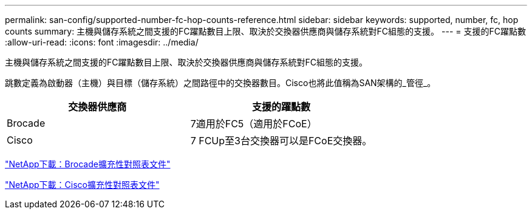 ---
permalink: san-config/supported-number-fc-hop-counts-reference.html 
sidebar: sidebar 
keywords: supported, number, fc, hop counts 
summary: 主機與儲存系統之間支援的FC躍點數目上限、取決於交換器供應商與儲存系統對FC組態的支援。 
---
= 支援的FC躍點數
:allow-uri-read: 
:icons: font
:imagesdir: ../media/


[role="lead"]
主機與儲存系統之間支援的FC躍點數目上限、取決於交換器供應商與儲存系統對FC組態的支援。

跳數定義為啟動器（主機）與目標（儲存系統）之間路徑中的交換器數目。Cisco也將此值稱為SAN架構的_管徑_。

[cols="2*"]
|===
| 交換器供應商 | 支援的躍點數 


 a| 
Brocade
 a| 
7適用於FC5（適用於FCoE）



 a| 
Cisco
 a| 
7 FCUp至3台交換器可以是FCoE交換器。

|===
http://mysupport.netapp.com/NOW/download/software/sanswitch/fcp/Brocade/san_download.shtml#scale["NetApp下載：Brocade擴充性對照表文件"]

http://mysupport.netapp.com/NOW/download/software/sanswitch/fcp/Cisco/download.shtml#scale["NetApp下載：Cisco擴充性對照表文件"]

